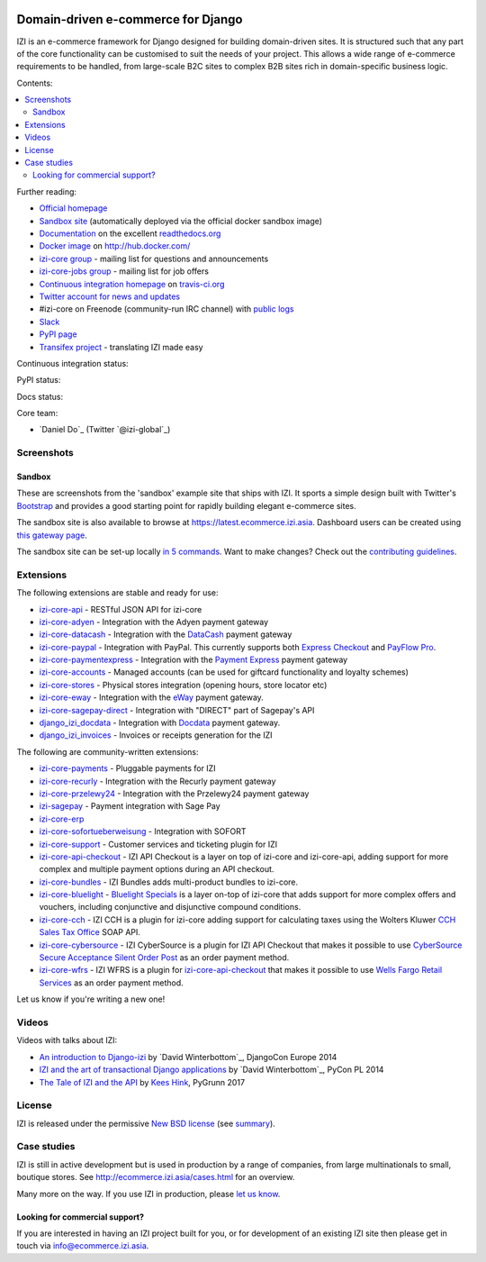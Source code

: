 .. image:: https://github.com/izi-ecommerce/izi-core/raw/master/docs/images/logos/izi.png
    :target: http://ecommerce.izi.asia

===================================
Domain-driven e-commerce for Django
===================================


IZI is an e-commerce framework for Django designed for building domain-driven
sites.  It is structured such that any part of the core functionality can be
customised to suit the needs of your project.  This allows a wide range of
e-commerce requirements to be handled, from large-scale B2C sites to complex B2B
sites rich in domain-specific business logic.

Contents:

.. contents:: :local:

.. image:: https://github.com/izi-ecommerce/izi-core/raw/master/docs/images/screenshots/izicommerce.thumb.png
    :target: http://ecommerce.izi.asia

.. image:: https://github.com/izi-ecommerce/izi-core/raw/master/docs/images/screenshots/readthedocs.thumb.png
    :target: https://izi-core.readthedocs.io/en/latest/

Further reading:

* `Official homepage`_
* `Sandbox site`_ (automatically deployed via the official docker sandbox image)
* `Documentation`_ on the excellent `readthedocs.org`_
* `Docker image`_ on http://hub.docker.com/
* `izi-core group`_ - mailing list for questions and announcements
* `izi-core-jobs group`_ - mailing list for job offers
* `Continuous integration homepage`_ on `travis-ci.org`_
* `Twitter account for news and updates`_
* #izi-core on Freenode (community-run IRC channel) with `public logs`_
* `Slack`_
* `PyPI page`_
* `Transifex project`_ - translating IZI made easy

.. start-no-pypi

Continuous integration status:

.. image:: https://travis-ci.org/izi-ecommerce/izi-core.svg?branch=master
    :target: https://travis-ci.org/izi-ecommerce/izi-core

.. image:: http://codecov.io/github/izi-core/izi-core/coverage.svg?branch=master
    :alt: Coverage
    :target: http://codecov.io/github/izi-core/izi-core?branch=master

.. image:: https://requires.io/github/izi-core/izi-core/requirements.svg?branch=master
     :target: https://requires.io/github/izi-core/izi-core/requirements/?branch=master
     :alt: Requirements Status

PyPI status:

.. image:: https://img.shields.io/pypi/v/izi-core.svg
    :target: https://pypi.python.org/pypi/izi-core/

Docs status:

.. image:: https://readthedocs.org/projects/izi-core/badge/
   :target: https://readthedocs.org/projects/izi-core/
   :alt: Documentation Status

.. end-no-pypi

.. _`Official homepage`: http://ecommerce.izi.asia
.. _`Sandbox site`: http://latest.ecommerce.izi.asia
.. _`Docker image`: https://hub.docker.com/r/izicommerce/izi-core-sandbox/
.. _`Documentation`: https://izi-core.readthedocs.io/en/latest/
.. _`readthedocs.org`: http://readthedocs.org
.. _`Continuous integration homepage`: http://travis-ci.org/#!/izi-core/izi-core
.. _`travis-ci.org`: http://travis-ci.org/
.. _`Twitter account for news and updates`: https://twitter.com/#!/django_izi
.. _`public logs`: https://botbot.me/freenode/izi-core/
.. _`izi-core group`: https://groups.google.com/forum/?fromgroups#!forum/izi-core
.. _`izi-core-jobs group`: https://groups.google.com/forum/?fromgroups#!forum/izi-core-jobs
.. _`PyPI page`: https://pypi.python.org/pypi/izi-core/
.. _`Transifex project`: https://www.transifex.com/projects/p/izi-core/
.. _`Slack`: https://slack.ecommerce.izi.asia/

Core team:

- `Daniel Do`_ (Twitter `@izi-global`_)

Screenshots
-----------

Sandbox
~~~~~~~

These are screenshots from the 'sandbox' example site that ships with
IZI.  It sports a simple design built with Twitter's Bootstrap_ and provides a
good starting point for rapidly building elegant e-commerce sites.

.. _Bootstrap: https://getbootstrap.com/

.. image:: https://github.com/izi-ecommerce/izi-core/raw/master/docs/images/screenshots/browse.thumb.png
    :target: https://github.com/izi-ecommerce/izi-core/raw/master/docs/images/screenshots/browse.png

.. image:: https://github.com/izi-ecommerce/izi-core/raw/master/docs/images/screenshots/detail.thumb.png
    :target: https://github.com/izi-ecommerce/izi-core/raw/master/docs/images/screenshots/detail.png

.. image:: https://github.com/izi-ecommerce/izi-core/raw/master/docs/images/screenshots/basket.thumb.png
    :target: https://github.com/izi-ecommerce/izi-core/raw/master/docs/images/screenshots/basket.png

.. image:: https://github.com/izi-ecommerce/izi-core/raw/master/docs/images/screenshots/dashboard.thumb.png
    :target: https://github.com/izi-ecommerce/izi-core/raw/master/docs/images/screenshots/dashboard.png

The sandbox site is also available to browse at
https://latest.ecommerce.izi.asia.  Dashboard users can be created using `this
gateway page`_.

The sandbox site can be set-up locally `in 5 commands`_.  Want to
make changes?  Check out the `contributing guidelines`_.

.. _`this gateway page`: http://latest.ecommerce.izi.asia/gateway/
.. _`in 5 commands`: https://izi-core.readthedocs.io/en/latest/internals/sandbox.html#running-the-sandbox-locally
.. _`contributing guidelines`: https://izi-core.readthedocs.io/en/latest/internals/contributing/index.html


Extensions
----------

The following extensions are stable and ready for use:

* izi-core-api_ - RESTful JSON API for izi-core

* izi-core-adyen_ - Integration with the Adyen payment gateway

* izi-core-datacash_ - Integration with the DataCash_ payment gateway

* izi-core-paypal_ - Integration with PayPal.  This currently supports both
  `Express Checkout`_ and `PayFlow Pro`_.

* izi-core-paymentexpress_ - Integration with the `Payment Express`_ payment
  gateway

* izi-core-accounts_ - Managed accounts (can be used for giftcard
  functionality and loyalty schemes)

* izi-core-stores_ - Physical stores integration (opening hours, store
  locator etc)

* izi-core-eway_ - Integration with the eWay_ payment gateway.

* izi-core-sagepay-direct_ - Integration with "DIRECT" part of Sagepay's API

* django_izi_docdata_ - Integration with Docdata_ payment gateway.

* django_izi_invoices_ - Invoices or receipts generation for the
  IZI

.. _izi-core-api: https://github.com/izi-ecommerce/izi-core-api
.. _izi-core-adyen: https://github.com/izi-ecommerce/izi-core-adyen
.. _izi-core-datacash: https://github.com/izi-ecommerce/izi-core-datacash
.. _izi-core-paymentexpress: https://github.com/izi-ecommerce/izi-core-paymentexpress
.. _`Payment Express`: http://www.paymentexpress.com
.. _DataCash: http://www.datacash.com/
.. _izi-core-paypal: https://github.com/izi-ecommerce/izi-core-paypal
.. _`Express Checkout`: https://www.paypal.com/uk/cgi-bin/webscr?cmd=_additional-payment-ref-impl1
.. _`PayFlow Pro`: https://merchant.paypal.com/us/cgi-bin/?cmd=_render-content&content_ID=merchant/payment_gateway
.. _izi-core-accounts: https://github.com/izi-core/izi-accounts
.. _izi-core-easyrec: https://github.com/izi-ecommerce/izi-core-easyrec
.. _EasyRec: http://easyrec.org/
.. _izi-core-eway: https://github.com/snowball-one/izi-core-eway
.. _izi-core-stores: https://github.com/izi-ecommerce/izi-core-stores
.. _izi-core-sagepay-direct: https://github.com/izi-ecommerce/izi-core-sagepay-direct
.. _eWay: https://www.eway.com.au
.. _django_izi_docdata: https://github.com/izi-ecommerce/izi-core-docdata
.. _Docdata: https://www.docdatapayments.com/
.. _django_izi_invoices: https://github.com/izi-ecommerce/izi-core-invoices

The following are community-written extensions:

* izi-core-payments_ - Pluggable payments for IZI
* izi-core-recurly_ - Integration with the Recurly payment gateway

* izi-core-przelewy24_ - Integration with the Przelewy24 payment gateway
* izi-sagepay_ - Payment integration with Sage Pay
* izi-core-erp_
* izi-core-sofortueberweisung_ - Integration with SOFORT

* izi-core-support_ - Customer services and ticketing plugin for IZI

* izi-core-api-checkout_ - IZI API Checkout is a layer on top of
  izi-core and izi-core-api, adding support for more complex and
  multiple payment options during an API checkout.

* izi-core-bundles_ - IZI Bundles adds multi-product bundles to
  izi-core.

* izi-core-bluelight_ - `Bluelight Specials`_ is a layer on-top of
  izi-core that adds support for more complex offers and vouchers,
  including conjunctive and disjunctive compound conditions.

* izi-core-cch_ - IZI CCH is a plugin for izi-core adding support
  for calculating taxes using the Wolters Kluwer `CCH Sales Tax Office`_ SOAP
  API.

* izi-core-cybersource_ - IZI CyberSource is a plugin for IZI API
  Checkout that makes it possible to use
  `CyberSource Secure Acceptance Silent Order Post`_ as an order payment
  method.

* izi-core-wfrs_ - IZI WFRS is a plugin for izi-core-api-checkout_
  that makes it possible to use `Wells Fargo Retail Services`_ as an order
  payment method.

Let us know if you're writing a new one!

.. _izi-core-unicredit: https://bitbucket.org/marsim/izi-core-unicredit/
.. _izi-core-erp: https://bitbucket.org/zikzakmedia/izi-core_erp
.. _izi-core-payments: https://github.com/Lacrymology/izi-core-payments
.. _izi-core-recurly: https://github.com/mynameisgabe/izi-core-recurly

.. _izi-core-przelewy24: https://github.com/kisiel/izi-core-przelewy24
.. _izi-sagepay: https://github.com/udox/izi-sagepay
.. _izi-core-sofortueberweisung: https://github.com/byteyard/izi-core-sofortueberweisung

.. _izi-core-support: https://github.com/SalahAdDin/izi-core-support
.. _izi-core-api-checkout: https://github.com/thelabnyc/izi-core-api-checkout
.. _izi-core-bundles: https://github.com/thelabnyc/izi-core-bundles
.. _izi-core-bluelight: https://github.com/thelabnyc/izi-core-bluelight
.. _`Bluelight Specials`: https://en.wiktionary.org/wiki/blue-light_special
.. _izi-core-cch: https://github.com/thelabnyc/izi-core-cch
.. _`CCH Sales Tax Office`: http://www.salestax.com/solutions/calculation/cch-salestax-office/
.. _izi-core-cybersource: https://github.com/thelabnyc/izi-core-cybersource
.. _`CyberSource Secure Acceptance Silent Order Post`: https://www.cybersource.com/products/payment_security/secure_acceptance_silent_order_post/
.. _izi-core-wfrs: https://github.com/thelabnyc/izi-core-wfrs
.. _`Wells Fargo Retail Services`: https://retailservices.wellsfargo.com/

Videos
------

Videos with talks about IZI:

* `An introduction to Django-izi`_ by `David Winterbottom`_, DjangoCon Europe 2014
* `IZI and the art of transactional Django applications`_ by `David Winterbottom`_, PyCon PL 2014
* `The Tale of IZI and the API`_ by `Kees Hink`_, PyGrunn 2017

.. _`An introduction to Django-izi`: https://youtu.be/o4ol6EzGDSw
.. _`IZI and the art of transactional Django applications`: https://youtu.be/datKUNTKYz8
.. _`The Tale of IZI and the API`: https://youtu.be/YPnKoiyGIHM
.. _`Kees Hink`: https://github.com/khink

License
-------

IZI is released under the permissive `New BSD license`_ (see summary_).

.. _summary: https://tldrlegal.com/license/bsd-3-clause-license-(revised)

.. _`New BSD license`: https://github.com/izi-ecommerce/izi-core/blob/master/LICENSE

Case studies
------------

IZI is still in active development but is used in production by a range of
companies, from large multinationals to small, boutique stores. See
http://ecommerce.izi.asia/cases.html for an overview.

Many more on the way.  If you use IZI in production, please `let us know`_.

.. _`let us know`: https://github.com/izi-core/ecommerce.izi.asia/issues

Looking for commercial support?
~~~~~~~~~~~~~~~~~~~~~~~~~~~~~~~

If you are interested in having an IZI project built for you, or for
development of an existing IZI site then please get in touch via `info@ecommerce.izi.asia`_.

.. _`info@ecommerce.izi.asia`: mailto:info@ecommerce.izi.asia

